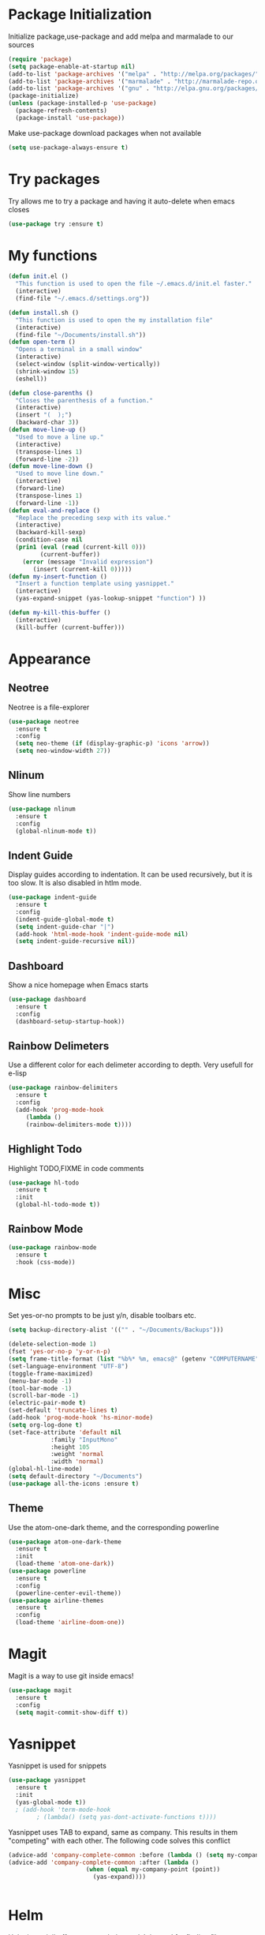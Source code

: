 * Package Initialization
Initialize package,use-package and add melpa and marmalade to our sources
#+BEGIN_SRC emacs-lisp
(require 'package)
(setq package-enable-at-startup nil)
(add-to-list 'package-archives '("melpa" . "http://melpa.org/packages/"))
(add-to-list 'package-archives '("marmalade" . "http://marmalade-repo.org/packages/"))
(add-to-list 'package-archives '("gnu" . "http://elpa.gnu.org/packages/"))
(package-initialize)
(unless (package-installed-p 'use-package)
  (package-refresh-contents)
  (package-install 'use-package))
#+END_SRC

Make use-package download packages when not available

#+BEGIN_SRC emacs-lisp
(setq use-package-always-ensure t)
#+END_SRC

* Try packages
Try allows me to try a package and having it auto-delete when emacs closes
#+BEGIN_SRC emacs-lisp
(use-package try :ensure t)
#+END_SRC
* My functions
#+BEGIN_SRC emacs-lisp
  (defun init.el ()
    "This function is used to open the file ~/.emacs.d/init.el faster."
    (interactive)
    (find-file "~/.emacs.d/settings.org"))

  (defun install.sh ()
    "This function is used to open the my installation file"
    (interactive)
    (find-file "~/Documents/install.sh"))
  (defun open-term ()
    "Opens a terminal in a small window"
    (interactive)
    (select-window (split-window-vertically))
    (shrink-window 15)
    (eshell))

  (defun close-parenths ()
    "Closes the parenthesis of a function."
    (interactive)
    (insert "(  );")
    (backward-char 3))
  (defun move-line-up ()
    "Used to move a line up."
    (interactive)
    (transpose-lines 1)
    (forward-line -2))
  (defun move-line-down ()
    "Used to move line down."
    (interactive)
    (forward-line)
    (transpose-lines 1)
    (forward-line -1))
  (defun eval-and-replace ()
    "Replace the preceding sexp with its value."
    (interactive)
    (backward-kill-sexp)
    (condition-case nil
	(prin1 (eval (read (current-kill 0)))
	       (current-buffer))
      (error (message "Invalid expression")
	     (insert (current-kill 0)))))
  (defun my-insert-function ()
    "Insert a function template using yasnippet."
    (interactive)
    (yas-expand-snippet (yas-lookup-snippet "function") ))

  (defun my-kill-this-buffer ()
    (interactive)
    (kill-buffer (current-buffer)))
#+END_SRC
* Appearance
** Neotree
Neotree is a file-explorer
#+BEGIN_SRC emacs-lisp
  (use-package neotree
    :ensure t
    :config
    (setq neo-theme (if (display-graphic-p) 'icons 'arrow))
    (setq neo-window-width 27))
#+END_SRC
** Nlinum
Show line numbers
#+BEGIN_SRC emacs-lisp
  (use-package nlinum
    :ensure t
    :config
    (global-nlinum-mode t))
#+END_SRC

** Indent Guide
Display guides according to indentation.
It can be used recursively, but it is too slow.
It is also disabled in htlm mode.
#+BEGIN_SRC emacs-lisp
  (use-package indent-guide
    :ensure t
    :config
    (indent-guide-global-mode t)
    (setq indent-guide-char "|")
    (add-hook 'html-mode-hook 'indent-guide-mode nil)
    (setq indent-guide-recursive nil))
#+END_SRC
** Dashboard
Show a nice homepage when Emacs starts
#+BEGIN_SRC emacs-lisp
  (use-package dashboard
    :ensure t
    :config
    (dashboard-setup-startup-hook))
#+END_SRC
** Rainbow Delimeters
Use a different color for each delimeter according to depth.
Very usefull for e-lisp
#+BEGIN_SRC emacs-lisp
(use-package rainbow-delimiters
  :ensure t
  :config
  (add-hook 'prog-mode-hook
     (lambda ()
     (rainbow-delimiters-mode t))))
#+END_SRC
   
** Highlight Todo 
Highlight TODO,FIXME in code comments
#+BEGIN_SRC emacs-lisp
(use-package hl-todo
  :ensure t
  :init
  (global-hl-todo-mode t))
#+END_SRC
** Rainbow Mode
#+BEGIN_SRC emacs-lisp
  (use-package rainbow-mode
    :ensure t
    :hook (css-mode))
#+END_SRC
* Misc
Set yes-or-no prompts to be just y/n, disable toolbars etc.
#+BEGIN_SRC emacs-lisp
  (setq backup-directory-alist '(("" . "~/Documents/Backups")))

  (delete-selection-mode 1)
  (fset 'yes-or-no-p 'y-or-n-p)
  (setq frame-title-format (list "%b%* %m, emacs@" (getenv "COMPUTERNAME") ))
  (set-language-environment "UTF-8")
  (toggle-frame-maximized)
  (menu-bar-mode -1)
  (tool-bar-mode -1)
  (scroll-bar-mode -1)
  (electric-pair-mode t)
  (set-default 'truncate-lines t)
  (add-hook 'prog-mode-hook 'hs-minor-mode)
  (setq org-log-done t)
  (set-face-attribute 'default nil
		      :family "InputMono"
		      :height 105
		      :weight 'normal
		      :width 'normal)
  (global-hl-line-mode)
  (setq default-directory "~/Documents")
  (use-package all-the-icons :ensure t)
#+END_SRC
** Theme
Use the atom-one-dark theme, and the corresponding powerline
#+BEGIN_SRC emacs-lisp
  (use-package atom-one-dark-theme 
    :ensure t
    :init
    (load-theme 'atom-one-dark))
  (use-package powerline
    :ensure t
    :config
    (powerline-center-evil-theme))
  (use-package airline-themes
    :ensure t
    :config
    (load-theme 'airline-doom-one))
#+END_SRC

* Magit 
Magit is a way to use git inside emacs!
#+BEGIN_SRC emacs-lisp
  (use-package magit
    :ensure t
    :config
    (setq magit-commit-show-diff t))
#+END_SRC
* Yasnippet
Yasnippet is used for snippets
#+BEGIN_SRC emacs-lisp
(use-package yasnippet
  :ensure t
  :init
  (yas-global-mode t))
  ; (add-hook 'term-mode-hook
	    ; (lambda() (setq yas-dont-activate-functions t))))
#+END_SRC
Yasnippet uses TAB to expand, same as company.
This results in them "competing" with each other.
The following code solves this conflict
#+BEGIN_SRC emacs-lisp
  (advice-add 'company-complete-common :before (lambda () (setq my-company-point (point))))
  (advice-add 'company-complete-common :after (lambda ()
						(when (equal my-company-point (point))
						  (yas-expand))))


#+END_SRC
* Helm
Helm is a minibuffer autocompletion tool. It is used for finding files, swapping buffers and entering commands
#+BEGIN_SRC emacs-lisp
(use-package helm :ensure t)
#+END_SRC
* Org Mode
** Main mode
Company Mode blocks tab when expanding org-mode 'snippets' and is not needed, therefore we disable it
#+BEGIN_SRC emacs-lisp
  (setq company-global-modes '(not org-mode eshell))
#+END_SRC
Enable syntax highlighting for src blocks
#+BEGIN_SRC emacs-lisp
  (setq org-src-fontify-natively t)
#+END_SRC
** Org Agenda
#+BEGIN_SRC emacs-lisp
(setq org-agenda-files '( "~/Documents/Agenda" ))
#+END_SRC
** Org-Bullets
Make asterisks look better
#+BEGIN_SRC emacs-lisp
  (use-package org-bullets
    :ensure t
    :init
    (add-hook 'org-mode-hook 'org-bullets-mode))
#+END_SRC
** Org Repls
#+BEGIN_SRC emacs-lisp
(org-babel-do-load-languages
 'org-babel-load-languages '(
			     (js . t)
			     (python . t)))
#+END_SRC
* Avy
Avy is a way to move fast 
#+BEGIN_SRC emacs-lisp
  (use-package avy :ensure t)
#+END_SRC
* Fun Packages
** Google this
#+BEGIN_SRC emacs-lisp
  (use-package google-this :ensure t)
#+END_SRC
** XKCD mode
#+BEGIN_SRC emacs-lisp
  (use-package xkcd :ensure t)
#+END_SRC

* Evil mode
** Evil
Evil emulates vim inside emacs
#+BEGIN_SRC emacs-lisp
  (use-package evil
    :ensure t
    :config
    (evil-mode 1))
#+END_SRC
** Evil Surround
Select text, then press S and a delimeter to surround it with it
#+BEGIN_SRC emacs-lisp
  (use-package evil-surround
    :ensure t
    :config
    (global-evil-surround-mode t))
#+END_SRC
** Evil Numbers
Increase and decrease numbers
#+BEGIN_SRC emacs-lisp
  (use-package evil-numbers :ensure t)
#+END_SRC
** Evil Visual Replace
Allow replacing text in a selected region
#+BEGIN_SRC emacs-lisp
  (use-package evil-visual-replace
    :ensure t
    :config
    (evil-visual-replace-visual-bindings))
#+END_SRC 
* REST Client
#+BEGIN_SRC emacs-lisp
  (use-package restclient :ensure t)
#+END_SRC

#+RESULTS:
: t

* Company Mode
** Main Package
Auto-completion framework
#+BEGIN_SRC emacs-lisp
    (use-package company
      :ensure t
      :config
      (global-company-mode t)
      (setq company-minimum-prefix-length 1)
      (setq company-require-match nil)
      (setq company-idle-delay 0.0))
#+END_SRC

** Company Irony
C++ smart auto-completion
#+BEGIN_SRC emacs-lisp
(use-package company-irony :ensure t)
(add-to-list 'company-backends '(company-irony))
#+END_SRC
** Company Tern
Javascript smart autocompletion
#+BEGIN_SRC emacs-lisp
(use-package company-tern :ensure t)
#+END_SRC
* Program Modes
** Flycheck
On the fly syntax checker.
*** Main Package
#+BEGIN_SRC emacs-lisp
(use-package flycheck
  :ensure t 
  :init 
  (global-flycheck-mode)
  :config
  (setq flycheck-c/c++-clang-executable "/usr/bin/clang-5.0")
  (setq flycheck-gcc-language-standard "c++17")
  (setq irony-eldoc-use-unicode t))
#+END_SRC
*** Flycheck Irony
Flycheck-Irony backend
#+BEGIN_SRC emacs-lisp
(use-package flycheck-irony :ensure t)
#+END_SRC
** C/C++
*** Indentation
By default, emacs uses the unix style. This is much better.
#+BEGIN_SRC emacs-lisp
  (setq c-default-style "linux"
	c-basic-offset 4)
#+END_SRC
*** Hooks
Use c++-mode when opening arduino files, and use irony-mode for smart autocompletion.
#+BEGIN_SRC emacs-lisp
  (add-to-list 'auto-mode-alist '("\\.ino\\'" . c++-mode))

  (add-hook 'c++-mode-hook (lambda () 
	(setq flycheck-clang-language-standard "c++1z")
	(irony-mode)
	(setq flycheck-clang-include-path
		  (list (expand-file-name "~/Documents/Arduino/libraries/")))))
  (add-hook 'c-mode-hook 'irony-mode)
  (add-hook 'objc-mode-hook 'irony-mode)
#+END_SRC
*** Irony Mode
Inteligent c++ autocompletion
#+BEGIN_SRC emacs-lisp
  (use-package irony
    :ensure t
    :hook (irony-eldoc))

  (setq company-clang-executable "/usr/bin/clang-5.0")
  (use-package irony-eldoc :ensure t)
  (use-package company-c-headers 
    :ensure t
    :config 
      (add-to-list 'company-backends 'company-c-headers))

#+END_SRC
** Lua
Basic lua stuff
#+BEGIN_SRC emacs-lisp
  (use-package lua-mode :ensure t)
  (use-package company-lua :ensure t)
#+END_SRC
** Web
*** Web mode
Used for php, django and much more
#+BEGIN_SRC emacs-lisp
(use-package web-mode
   :ensure t
   :init
   (add-to-list 'auto-mode-alist '("\\.phtml\\'" . web-mode))
   (add-to-list 'auto-mode-alist '("\\.tpl\\.php\\'" . web-mode))
   (add-to-list 'auto-mode-alist '("\\.[agj]sp\\'" . web-mode))
   (add-to-list 'auto-mode-alist '("\\.as[cp]x\\'" . web-mode))
   (add-to-list 'auto-mode-alist '("\\.erb\\'" . web-mode))
   (add-to-list 'auto-mode-alist '("\\.mustache\\'" . web-mode))
   (add-to-list 'auto-mode-alist '("\\.djhtml\\'" . web-mode))
   (add-to-list 'auto-mode-alist '("\\.html\\'" . web-mode))
   (defun my-web-mode-hook ()
     "Hooks for Web mode."
     (electric-indent-mode nil)
     (setq web-mode-markup-indent-offset 2))  
   (add-hook 'web-mode-hook  'my-web-mode-hook))
#+END_SRC
*** Emmet mode
Use emmet templates for fast html writing.
#+BEGIN_SRC emacs-lisp
  (use-package emmet-mode
      :ensure t
      :config
      (add-hook 'sgml-mode-hook 'emmet-mode)
      (add-hook 'web-mode-hook 'emmet-mode)
      (add-hook 'css-mode-hook  'emmet-mode)
      (setq emmet-move-cursor-between-quotes t)
      (setq emmet-preview-default t))
#+END_SRC
*** Javascript
Use tern for intelligent auto-completion, and js2-mode for ide-like features
#+BEGIN_SRC emacs-lisp
(use-package tern :ensure t)
#+END_SRC

Js2 mode for better linting
#+BEGIN_SRC emacs-lisp
  (use-package js2-mode
    :ensure t
    :mode "\\.js\\'"
    :init
    (add-hook 'js2-mode-hook '(lambda ()
      (tern-mode)  
      (add-to-list 'company-backends 'company-tern)))
    (setq-default js2-global-externs
		  '("module" "require" "buster"
		    "sinon" "assert" "refute"
		    "setTimeout" "clearTimeout"
		    "setInterval" "clearInterval"
		    "location" "__dirname"
		    "console" "JSON")))
#+END_SRC

Node Js repl
#+BEGIN_SRC emacs-lisp
(use-package nodejs-repl :ensure t)
#+END_SRC

** Python
Elpy is a python IDE for emacs
#+BEGIN_SRC emacs-lisp
  (use-package elpy
    :ensure t
    :init (elpy-enable))

#+END_SRC
* GDB
Basic GDB settings for c++ debugging
#+BEGIN_SRC emacs-lisp
 (setq gdb-enable-debug t)
 (setq gdb-many-windows t)
#+END_SRC
* Keybindings
** Evil mode
Move lines up/down with K,J, expand emmet with tab, toggle neotree with F8
#+BEGIN_SRC emacs-lisp
    (define-key evil-normal-state-map "K" 'move-line-up)
    (define-key evil-normal-state-map "J" 'move-line-down)

    (evil-define-key 'insert emmet-mode-keymap (kbd "<tab>") 'emmet-expand-line)
    (global-set-key [f8] 'neotree-toggle)
#+END_SRC
** Helm
Bind C-e to find-files, M-x to helm-M-x and C-b to buffers-list
#+BEGIN_SRC emacs-lisp
    (define-key evil-insert-state-map (kbd "C-e") 'helm-find-files)
    (define-key evil-normal-state-map (kbd "C-e") 'helm-find-files)
    (define-key evil-emacs-state-map (kbd "C-e") 'helm-find-files)

    (define-key evil-insert-state-map (kbd "M-x") 'helm-M-x)
    (define-key evil-normal-state-map (kbd "M-x") 'helm-M-x)
    (define-key evil-emacs-state-map (kbd "M-x") 'helm-M-x)

    (define-key evil-insert-state-map (kbd "C-b") 'helm-buffers-list)
    (define-key evil-normal-state-map (kbd "C-b") 'helm-buffers-list)
    (define-key evil-emacs-state-map (kbd "C-b") 'helm-buffers-list)
#+END_SRC
** Neotree
Various Neotree bindings
#+BEGIN_SRC emacs-lisp
  (evil-define-key 'normal neotree-mode-map (kbd "tab") 'neotree-enter)
  (evil-define-key 'normal neotree-mode-map (kbd "r"  ) 'neotree-refresh)
  (evil-define-key 'normal neotree-mode-map (kbd "d"  ) 'neotree-delete-node)
  (evil-define-key 'normal neotree-mode-map (kbd "c"  ) 'neotree-create-node)
  (evil-define-key 'normal neotree-mode-map (kbd "spc") 'neotree-enter)
  (evil-define-key 'normal neotree-mode-map (kbd "l"  ) 'neotree-enter)
  (evil-define-key 'normal neotree-mode-map (kbd "o"  ) 'neotree-change-root)
  (evil-define-key 'normal neotree-mode-map (kbd "q"  ) 'neotree-hide)
  (evil-define-key 'normal neotree-mode-map (kbd "h"  ) 'neotree-hidden-file-toggle)
  (evil-define-key 'normal neotree-mode-map (kbd "<return>") 'neotree-change-root)
#+END_SRC
#+END_SRC
** Evil Leader
   Many, many keybindings
   #+BEGIN_SRC emacs-lisp
     (use-package evil-leader
      :ensure t
      :config
      ;;example usage of leader key
      (global-evil-leader-mode)
      (evil-leader/set-leader "<SPC>")
      (evil-leader/set-key "m"
        '(lambda()
           (interactive)
           (neotree-hide)
           (magit)))
      (evil-leader/set-key
       "g" 'google-this)
      (evil-leader/set-key
       "c" 'comment-line)
      (evil-leader/set-key-for-mode 'csharp-mode
                                    "r" 'omnisharp-rename)
      (evil-leader/set-key-for-mode 'python-mode
                                    "r" 'elpy-multiedit-python-symbol-at-point)
      (evil-leader/set-key
       "|" 'split-window-right)
      (evil-leader/set-key
       "-" 'split-window-below)
      (evil-leader/set-key
       "/" 'comment-region)
      (evil-leader/set-key
       "k" 'delete-window)
      (evil-leader/set-key
       "S" 'avy-goto-char-2)
      (evil-leader/set-key
       "s" 'avy-goto-char)
      (evil-leader/set-key
       "i" 'evil-numbers/inc-at-pt)
      (evil-leader/set-key
       "d" 'evil-numbers/dec-at-pt)
      (evil-leader/set-key
       "f" 'my-insert-function)
      (evil-leader/set-key
       "l" 'flycheck-list-errors)
      (evil-leader/set-key-for-mode 'glsl-mode
                                    "h" 'ff-find-other-file)
      (evil-leader/set-key-for-mode 'c++-mode
                                    "h" 'ff-find-other-file)
      (evil-leader/set-key
       "e" 'eval-and-replace)
      (evil-leader/set-key-for-mode 'js2-mode
                                    "e" 'nodejs-repl-send-region)
      (evil-leader/set-key-for-mode 'python-mode
                                    "e" 'elpy-shell-send-region-or-buffer)
      (evil-leader/set-key
       "q" 'server-edit)
      (evil-leader/set-key-for-mode 'csharp-mode
                                    "p" 'maybe-start-omnisharp)
      (evil-leader/set-key
       "x" 'xkcd-rand))
   #+END_SRC
** Refresh buffer
#+BEGIN_SRC emacs-lisp
(global-set-key (kbd "<f5>") 'revert-buffer)
#+END_SRC
** Kill current buffer with ctrl-k
Allow closing the current buffer with a single keystroke
#+BEGIN_SRC emacs-lisp
  (define-key evil-motion-state-map (kbd "C-w") 'my-kill-this-buffer)
  (define-key evil-normal-state-map (kbd "C-w") 'my-kill-this-buffer)
  (define-key evil-emacs-state-map (kbd "C-w") 'my-kill-this-buffer)
#+END_SRC
** Change window with ctrl-tab
Easier Window navigation
#+BEGIN_SRC emacs-lisp
  (add-hook 'org-mode-hook
	  '(lambda ()
	     (define-key org-mode-map [(control tab)] nil)))
  (global-set-key (kbd "C-<tab>") 'other-window)
#+END_SRC
  
** KeyChord
Quickly tab two keys to execute a function
#+BEGIN_SRC emacs-lisp
  (use-package key-chord
    :ensure t
    :config
    (key-chord-mode 1)
    (key-chord-define elpy-mode-map "gd" 'elpy-goto-definitionk)
    (key-chord-define evil-insert-state-map  "kj" 'evil-normal-state))
#+END_SRC
** Company
Use more familliar keybindings for company
#+BEGIN_SRC emacs-lisp
(define-key evil-insert-state-map (kbd "C-j") 'yas-expand)
    (define-key evil-insert-state-map (kbd "C-SPC") 'company-complete)
    (define-key company-active-map (kbd "C-n") 'company-select-next-or-abort)
    (define-key company-active-map (kbd "C-p") 'company-select-previous-or-abort)
#+END_SRC
** Windmove
Move around windows with meta key + arrows
#+BEGIN_SRC emacs-lisp
  (windmove-default-keybindings 'meta)
#+END_SRC
  
** Magit
#+BEGIN_SRC emacs-lisp
(define-key magit-status-mode-map "k" 'magit-section-backward)
(define-key magit-status-mode-map "j" 'magit-section-forward)
#+END_SRC
